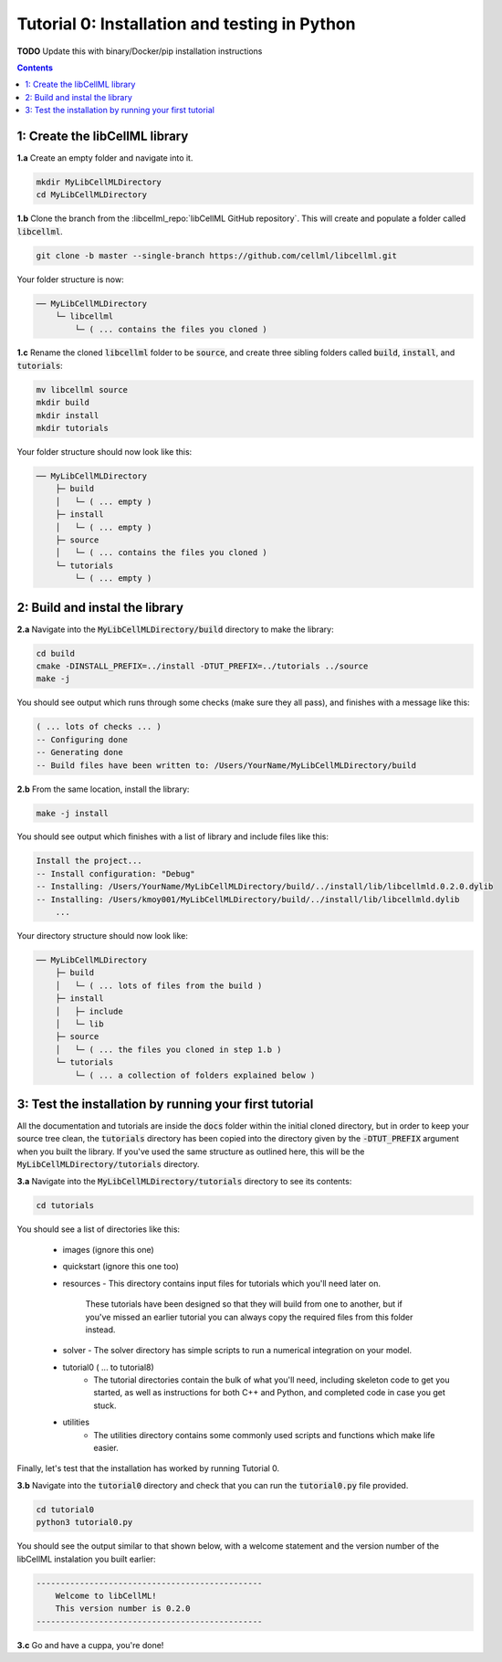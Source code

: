 ..  _tutorial0_py:

==============================================
Tutorial 0: Installation and testing in Python
==============================================

**TODO** Update this with binary/Docker/pip installation instructions

.. contents:: Contents
    :local:

1: Create the libCellML library
===============================

.. container:: dothis

    **1.a** Create an empty folder and navigate into it.

    .. code-block:: console

        mkdir MyLibCellMLDirectory
        cd MyLibCellMLDirectory

.. container:: dothis

    **1.b** Clone the branch from the :libcellml_repo:`libCellML GitHub repository`.
    This will create and populate a folder called :code:`libcellml`.

    .. code-block:: console

      git clone -b master --single-branch https://github.com/cellml/libcellml.git

Your folder structure is now:

.. code-block:: text

  ── MyLibCellMLDirectory
      └─ libcellml
          └─ ( ... contains the files you cloned )

.. container:: dothis

  **1.c** Rename the cloned :code:`libcellml` folder to be :code:`source`, and create three sibling folders called :code:`build`, :code:`install`, and :code:`tutorials`:

  .. code-block:: console

      mv libcellml source
      mkdir build
      mkdir install
      mkdir tutorials

Your folder structure should now look like this:

.. code-block:: text

  ── MyLibCellMLDirectory
      ├─ build
      │   └─ ( ... empty )
      ├─ install
      │   └─ ( ... empty )
      ├─ source
      │   └─ ( ... contains the files you cloned )
      └─ tutorials
          └─ ( ... empty )

2: Build and instal the library
===============================

.. container:: dothis

  **2.a** Navigate into the :code:`MyLibCellMLDirectory/build` directory to make the library:

  .. code-block:: console

    cd build
    cmake -DINSTALL_PREFIX=../install -DTUT_PREFIX=../tutorials ../source
    make -j

You should see output which runs through some checks (make sure they all pass),
and finishes with a message like this:

.. code-block:: console

  ( ... lots of checks ... )
  -- Configuring done
  -- Generating done
  -- Build files have been written to: /Users/YourName/MyLibCellMLDirectory/build

.. container:: dothis

  **2.b** From the same location, install the library:

  .. code-block:: console

    make -j install

You should see output which finishes with a list of library and include files
like this:

.. code-block:: console

  Install the project...
  -- Install configuration: "Debug"
  -- Installing: /Users/YourName/MyLibCellMLDirectory/build/../install/lib/libcellmld.0.2.0.dylib
  -- Installing: /Users/kmoy001/MyLibCellMLDirectory/build/../install/lib/libcellmld.dylib
      ...

Your directory structure should now look like:

.. code-block:: text

  ── MyLibCellMLDirectory
      ├─ build
      │   └─ ( ... lots of files from the build )
      ├─ install
      │   ├─ include
      │   └─ lib
      ├─ source
      │   └─ ( ... the files you cloned in step 1.b )
      └─ tutorials
          └─ ( ... a collection of folders explained below )

3: Test the installation by running your first tutorial
=======================================================
All the documentation and tutorials are inside the :code:`docs` folder within the initial cloned directory, but in order to keep your source tree clean, the :code:`tutorials` directory has been copied into the directory given by the :code:`-DTUT_PREFIX` argument when you built the library.
If you've used the same structure as outlined here, this will be the :code:`MyLibCellMLDirectory/tutorials` directory.

.. container:: dothis

  **3.a** Navigate into the :code:`MyLibCellMLDirectory/tutorials` directory to see its contents:

  .. code-block:: console

    cd tutorials

You should see a list of directories like this:

  - images (ignore this one)
  - quickstart (ignore this one too)
  - resources
    - This directory contains input files for tutorials which you'll need later on.
      These tutorials have been designed so that they will build from one to another, but if you've missed an earlier tutorial you can always copy the required files from this folder instead.
  - solver
    - The solver directory has simple scripts to run a numerical integration on your model.
  - tutorial0 ( ... to tutorial8)
      - The tutorial directories contain the bulk of what you'll need, including skeleton code to get you started, as well as instructions for both C++ and Python, and completed code in case you get stuck.
  - utilities
      - The utilities directory contains some commonly used scripts and functions which make life easier.

Finally, let's test that the installation has worked by running Tutorial 0.

.. container:: dothis

  **3.b** Navigate into the :code:`tutorial0` directory and check that you can run the :code:`tutorial0.py` file provided.

  .. code-block:: console

    cd tutorial0
    python3 tutorial0.py

You should see the output similar to that shown below, with a welcome statement and the version number of the libCellML instalation you built earlier:

.. code-block:: console

    -----------------------------------------------
        Welcome to libCellML!
        This version number is 0.2.0
    -----------------------------------------------

.. container:: dothis

    **3.c** Go and have a cuppa, you're done!
